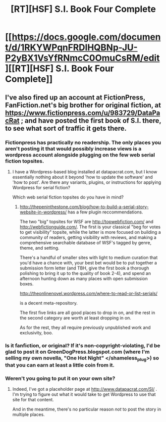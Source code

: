 #+TITLE: [RT][HSF] S.I. Book Four Complete

* [[https://docs.google.com/document/d/1RKYWPqnFRDlHQBNp-JU-P2yBX1VsYfRNmcC0OmuCsRM/edit][[RT][HSF] S.I. Book Four Complete]]
:PROPERTIES:
:Author: DataPacRat
:Score: 6
:DateUnix: 1410146740.0
:DateShort: 2014-Sep-08
:END:

** I've also fired up an account at FictionPress, FanFiction.net's big brother for original fiction, at [[https://www.fictionpress.com/u/983729/DataPacRat]] ; and have posted the first book of S.I. there, to see what sort of traffic it gets there.
:PROPERTIES:
:Author: DataPacRat
:Score: 2
:DateUnix: 1410146803.0
:DateShort: 2014-Sep-08
:END:

*** Fictionpress has practically no readership. The only places you aren't posting it that would possibly increase views is a wordpress account alongside plugging on the few web serial fiction topsites.
:PROPERTIES:
:Author: Prezombie
:Score: 3
:DateUnix: 1410159988.0
:DateShort: 2014-Sep-08
:END:

**** I have a Wordpress-based blog installed at datapacrat.com, but I know essentially nothing about it beyond 'how to update the software' and 'how to post'. Are there any variants, plugins, or instructions for applying Wordpress for serial fiction?

Which web serial fiction topsites do you have in mind?
:PROPERTIES:
:Author: DataPacRat
:Score: 1
:DateUnix: 1410210710.0
:DateShort: 2014-Sep-09
:END:

***** [[http://thepeninthestone.com/blog/how-to-build-a-serial-story-website-in-wordpress/]] has a few plugin reccommendations.

The two "big" topsites for WSF are [[http://topwebfiction.com/]] and [[http://webfictionguide.com/]]. The first is your classical "beg for votes to get visibility" topsite, while the latter is more focused on building a community of readers, getting visibility with reviews, and making a comprehensive searchable database of WSF's tagged by genre, theme, and setting.

There's a handful of smaller sites with light to medium curation that you'd have a chance with, your best bet would be to put together a submission form letter (and TBH, give the first book a thorough polishing to bring it up to the quality of book 2-4), and spend an afternoon hunting down as many places with open submission boxes.

[[http://theonlinenovel.wordpress.com/where-to-read-or-list-serials/]]

is a decent meta-repository.

The first five links are all good places to drop in on, and the rest in the second category are worth at least dropping in on.

As for the rest, they all require previously unpublished work and exclusivity, boo.
:PROPERTIES:
:Author: Prezombie
:Score: 1
:DateUnix: 1410217339.0
:DateShort: 2014-Sep-09
:END:


*** Is it fanfiction, or original? If it's non-copyright-violating, I'd be glad to post it on GreenDogPress.blogspot.com (where I'm selling my own novella, "One Hot Night" </shameless_plug>) so that you can earn at least a little coin from it.
:PROPERTIES:
:Author: eaglejarl
:Score: 2
:DateUnix: 1410149497.0
:DateShort: 2014-Sep-08
:END:


*** Weren't you going to put it on your own site?
:PROPERTIES:
:Author: ArmokGoB
:Score: 1
:DateUnix: 1410301373.0
:DateShort: 2014-Sep-10
:END:

**** Indeed, I've got a placeholder page at [[http://www.datapacrat.com/SI/]] . I'm trying to figure out what it would take to get Wordpress to use that site for that content.

And in the meantime, there's no particular reason /not/ to post the story in multiple places.
:PROPERTIES:
:Author: DataPacRat
:Score: 3
:DateUnix: 1410346069.0
:DateShort: 2014-Sep-10
:END:
